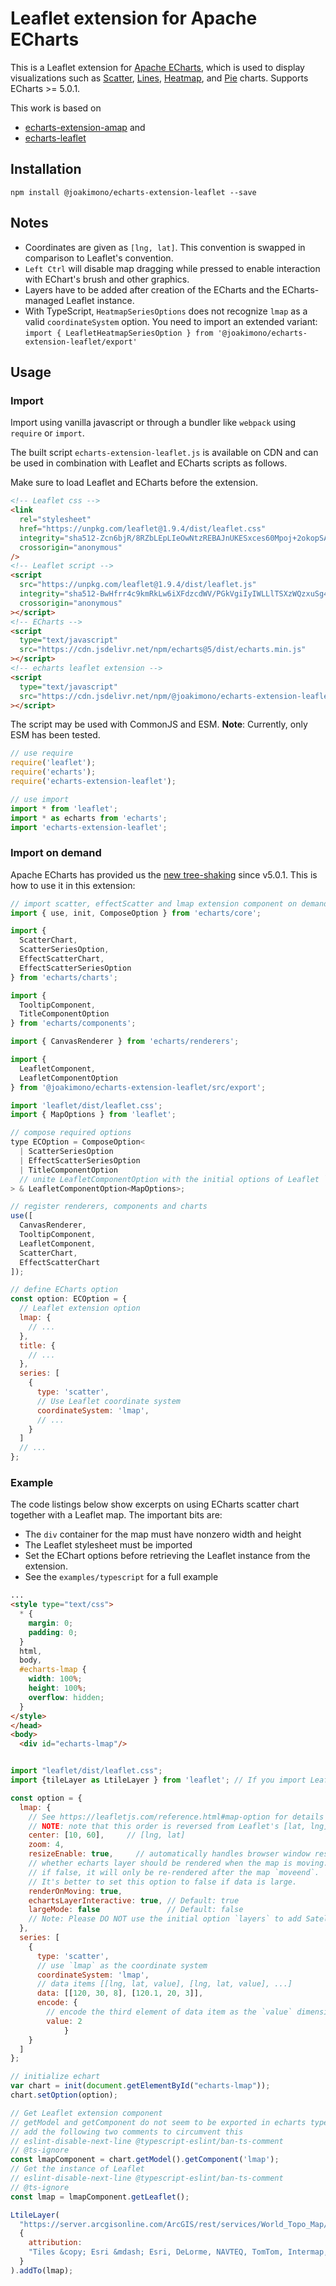 * Leaflet extension for Apache ECharts

  This is a Leaflet extension for [[https://echarts.apache.org/en/index.html][Apache ECharts]], which is used to display visualizations
  such as [[https://echarts.apache.org/en/option.html#series-scatter][Scatter]], [[https://echarts.apache.org/en/option.html#series-lines][Lines]], [[https://echarts.apache.org/en/option.html#series-heatmap][Heatmap]], and [[https://echarts.apache.org/en/option.html#series-pie][Pie]] charts. Supports ECharts >= 5.0.1.

  This work is based on
  + [[https://github.com/plainheart/echarts-extension-amap][echarts-extension-amap]] and
  + [[https://github.com/gnijuohz/echarts-leaflet][echarts-leaflet]]

** Installation

   #+begin_src shell
     npm install @joakimono/echarts-extension-leaflet --save
   #+end_src

** Notes

   - Coordinates are given as =[lng, lat]=. This convention is swapped in comparison to Leaflet's convention.
   - =Left Ctrl= will disable map dragging while pressed to enable interaction with EChart's brush and other graphics.
   - Layers have to be added after creation of the ECharts and the ECharts-managed Leaflet instance.
   - With TypeScript, =HeatmapSeriesOptions= does not recognize =lmap= as a valid
     =coordinateSystem= option. You need to import an extended variant:
     =import { LeafletHeatmapSeriesOption } from '@joakimono/echarts-extension-leaflet/export'=

** Usage

*** Import
   Import using vanilla javascript or through a bundler like =webpack= using =require= or =import=.

   The built script =echarts-extension-leaflet.js= is available on CDN and can be used in
   combination with Leaflet and ECharts scripts as follows.

   Make sure to load Leaflet and ECharts before the extension.
   #+begin_src html
     <!-- Leaflet css -->
     <link
       rel="stylesheet"
       href="https://unpkg.com/leaflet@1.9.4/dist/leaflet.css"
       integrity="sha512-Zcn6bjR/8RZbLEpLIeOwNtzREBAJnUKESxces60Mpoj+2okopSAcSUIUOseddDm0cxnGQzxIR7vJgsLZbdLE3w=="
       crossorigin="anonymous"
     />
     <!-- Leaflet script -->
     <script
       src="https://unpkg.com/leaflet@1.9.4/dist/leaflet.js"
       integrity="sha512-BwHfrr4c9kmRkLw6iXFdzcdWV/PGkVgiIyIWLLlTSXzWQzxuSg4DiQUCpauz/EWjgk5TYQqX/kvn9pG1NpYfqg=="
       crossorigin="anonymous"
     ></script>
     <!-- ECharts -->
     <script
       type="text/javascript"
       src="https://cdn.jsdelivr.net/npm/echarts@5/dist/echarts.min.js"
     ></script>
     <!-- echarts leaflet extension -->
     <script
       type="text/javascript"
       src="https://cdn.jsdelivr.net/npm/@joakimono/echarts-extension-leaflet@1/dist/echarts-extension-leaflet.js"
     ></script>
   #+end_src

   The script may be used with CommonJS and ESM.
   *Note*: Currently, only ESM has been tested.
   #+begin_src js
     // use require
     require('leaflet');
     require('echarts');
     require('echarts-extension-leaflet');

     // use import
     import * from 'leaflet';
     import * as echarts from 'echarts';
     import 'echarts-extension-leaflet';
   #+end_src

*** Import on demand

    Apache ECharts has provided us the [[https://echarts.apache.org/en/tutorial.html#Use%20ECharts%20with%20bundler%20and%20NPM][new tree-shaking]] since v5.0.1. This is how to use
    it in this extension:

    #+begin_src js
      // import scatter, effectScatter and lmap extension component on demand
      import { use, init, ComposeOption } from 'echarts/core';

      import {
        ScatterChart,
        ScatterSeriesOption,
        EffectScatterChart,
        EffectScatterSeriesOption
      } from 'echarts/charts';

      import {
        TooltipComponent,
        TitleComponentOption
      } from 'echarts/components';

      import { CanvasRenderer } from 'echarts/renderers';

      import {
        LeafletComponent,
        LeafletComponentOption
      } from '@joakimono/echarts-extension-leaflet/src/export';

      import 'leaflet/dist/leaflet.css';
      import { MapOptions } from 'leaflet';

      // compose required options
      type ECOption = ComposeOption<
        | ScatterSeriesOption
        | EffectScatterSeriesOption
        | TitleComponentOption
        // unite LeafletComponentOption with the initial options of Leaflet `L.MapOptions`
      > & LeafletComponentOption<MapOptions>;

      // register renderers, components and charts
      use([
        CanvasRenderer,
        TooltipComponent,
        LeafletComponent,
        ScatterChart,
        EffectScatterChart
      ]);

      // define ECharts option
      const option: ECOption = {
        // Leaflet extension option
        lmap: {
          // ...
        },
        title: {
          // ...
        },
        series: [
          {
            type: 'scatter',
            // Use Leaflet coordinate system
            coordinateSystem: 'lmap',
            // ...
          }
        ]
        // ...
      };
    #+end_src

*** Example

    The code listings below show excerpts on using ECharts scatter chart together with a Leaflet map.
    The important bits are:

      + The =div= container for the map must have nonzero width and height
      + The Leaflet stylesheet must be imported
      + Set the EChart options before retrieving the Leaflet instance from the extension.
      + See the =examples/typescript= for a full example

    #+begin_src html
      ...
      <style type="text/css">
        ,* {
          margin: 0;
          padding: 0;
        }
        html,
        body,
        #echarts-lmap {
          width: 100%;
          height: 100%;
          overflow: hidden;
        }
      </style>
      </head>
      <body>
        <div id="echarts-lmap"/>
    #+end_src

    #+begin_src js

      import "leaflet/dist/leaflet.css";
      import {tileLayer as LtileLayer } from 'leaflet'; // If you import Leaflet on demand

      const option = {
        lmap: {
          // See https://leafletjs.com/reference.html#map-option for details
          // NOTE: note that this order is reversed from Leaflet's [lat, lng]!
          center: [10, 60],     // [lng, lat]
          zoom: 4,
          resizeEnable: true,     // automatically handles browser window resize.
          // whether echarts layer should be rendered when the map is moving. Default is true.
          // if false, it will only be re-rendered after the map `moveend`.
          // It's better to set this option to false if data is large.
          renderOnMoving: true,
          echartsLayerInteractive: true, // Default: true
          largeMode: false               // Default: false
          // Note: Please DO NOT use the initial option `layers` to add Satellite/RoadNet/Other layers now.
        },
        series: [
          {
            type: 'scatter',
            // use `lmap` as the coordinate system
            coordinateSystem: 'lmap',
            // data items [[lng, lat, value], [lng, lat, value], ...]
            data: [[120, 30, 8], [120.1, 20, 3]],
            encode: {
              // encode the third element of data item as the `value` dimension
              value: 2
                  }
          }
        ]
      };

      // initialize echart
      var chart = init(document.getElementById("echarts-lmap"));
      chart.setOption(option);

      // Get Leaflet extension component
      // getModel and getComponent do not seem to be exported in echarts typescript
      // add the following two comments to circumvent this
      // eslint-disable-next-line @typescript-eslint/ban-ts-comment
      // @ts-ignore
      const lmapComponent = chart.getModel().getComponent('lmap');
      // Get the instance of Leaflet
      // eslint-disable-next-line @typescript-eslint/ban-ts-comment
      // @ts-ignore
      const lmap = lmapComponent.getLeaflet();

      LtileLayer(
        "https://server.arcgisonline.com/ArcGIS/rest/services/World_Topo_Map/MapServer/tile/{z}/{y}/{x}",
        {
          attribution:
          "Tiles &copy; Esri &mdash; Esri, DeLorme, NAVTEQ, TomTom, Intermap, iPC, USGS, FAO, NPS, NRCAN, GeoBase, Kadaster NL, Ordnance Survey, Esri Japan, METI, Esri China (Hong Kong), and the GIS User Community",
        }
      ).addTo(lmap);

    #+end_src
